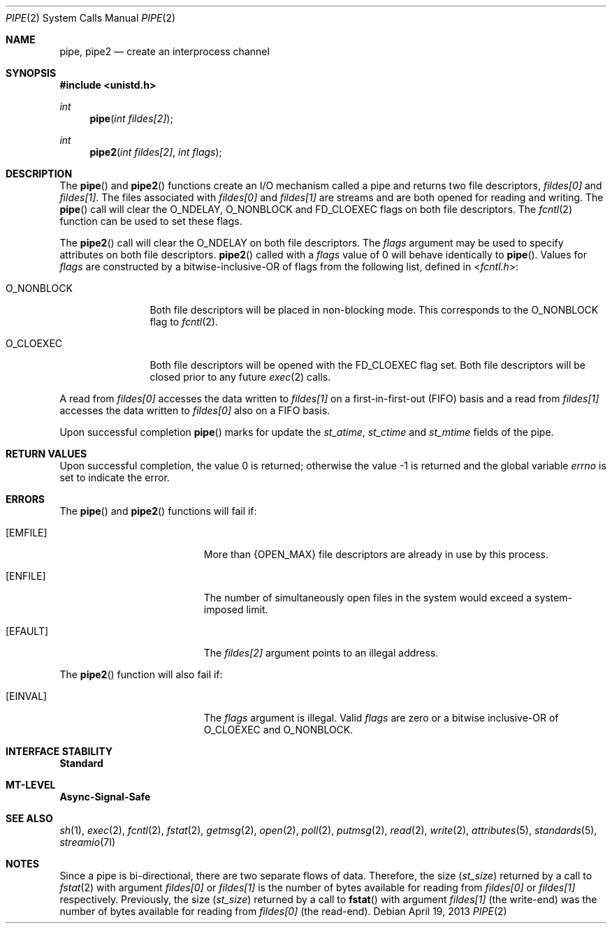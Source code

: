 .\"
.\" Sun Microsystems, Inc. gratefully acknowledges The Open Group for
.\" permission to reproduce portions of its copyrighted documentation.
.\" Original documentation from The Open Group can be obtained online at
.\" http://www.opengroup.org/bookstore/.
.\"
.\" The Institute of Electrical and Electronics Engineers and The Open
.\" Group, have given us permission to reprint portions of their
.\" documentation.
.\"
.\" In the following statement, the phrase ``this text'' refers to portions
.\" of the system documentation.
.\"
.\" Portions of this text are reprinted and reproduced in electronic form
.\" in the SunOS Reference Manual, from IEEE Std 1003.1, 2004 Edition,
.\" Standard for Information Technology -- Portable Operating System
.\" Interface (POSIX), The Open Group Base Specifications Issue 6,
.\" Copyright (C) 2001-2004 by the Institute of Electrical and Electronics
.\" Engineers, Inc and The Open Group.  In the event of any discrepancy
.\" between these versions and the original IEEE and The Open Group
.\" Standard, the original IEEE and The Open Group Standard is the referee
.\" document.  The original Standard can be obtained online at
.\" http://www.opengroup.org/unix/online.html.
.\"
.\" This notice shall appear on any product containing this material.
.\"
.\" The contents of this file are subject to the terms of the
.\" Common Development and Distribution License (the "License").
.\" You may not use this file except in compliance with the License.
.\"
.\" You can obtain a copy of the license at usr/src/OPENSOLARIS.LICENSE
.\" or http://www.opensolaris.org/os/licensing.
.\" See the License for the specific language governing permissions
.\" and limitations under the License.
.\"
.\" When distributing Covered Code, include this CDDL HEADER in each
.\" file and include the License file at usr/src/OPENSOLARIS.LICENSE.
.\" If applicable, add the following below this CDDL HEADER, with the
.\" fields enclosed by brackets "[]" replaced with your own identifying
.\" information: Portions Copyright [yyyy] [name of copyright owner]
.\"
.\"
.\" Copyright 1989 AT&T
.\" Copyright (c) 2001, The IEEE and The Open Group.  All Rights Reserved.
.\" Copyright (c) 2002, Sun Microsystems, Inc.  All Rights Reserved.
.\" Portions Copyright (c) 2013, OmniTI Computer Consulting, Inc.
.\" All Rights Reserved.
.\"
.Dd April 19, 2013
.Dt PIPE 2
.Os
.Sh NAME
.Nm pipe , pipe2
.Nd create an interprocess channel
.Sh SYNOPSIS
.In unistd.h
.Ft int
.Fn pipe "int fildes[2]"
.Ft int
.Fn pipe2 "int fildes[2]" "int flags"
.Sh DESCRIPTION
The
.Fn pipe
and
.Fn pipe2
functions create an I/O mechanism called a
pipe and returns two file descriptors,
.Fa fildes[0]
and
.Fa fildes[1] .
The files associated with
.Fa fildes[0]
and
.Fa fildes[1]
are streams and are both opened for reading and
writing.
The
.Fn pipe
call will clear the
.Dv O_NDELAY , O_NONBLOCK
and
.Dv FD_CLOEXEC
flags on both file descriptors.
The
.Xr fcntl 2
function can be used to set these flags.
.Pp
The
.Fn pipe2
call will clear the
.Dv O_NDELAY
on both file descriptors.
The
.Fa flags
argument may be used to specify attributes on both file
descriptors.
.Fn pipe2
called with a
.Fa flags
value of 0 will behave identically to
.Fn pipe .
Values for
.Fa flags
are constructed
by a bitwise-inclusive-OR of flags from the following list, defined in
.In fcntl.h :
.Bl -tag -width "O_NONBLOCK"
.It Dv O_NONBLOCK
Both file descriptors will be placed in non-blocking mode.
This corresponds to the
.Dv O_NONBLOCK
flag to
.Xr fcntl 2 .
.It Dv O_CLOEXEC
Both file descriptors will be opened with the
.Dv FD_CLOEXEC
flag set.
Both file descriptors will be closed prior to any future
.Xr exec 2
calls.
.El
.Pp
A read from
.Fa fildes[0]
accesses the data written to
.Fa fildes[1]
on a first-in-first-out (FIFO) basis and a read from
.Fa fildes[1]
accesses the data written to
.Fa fildes[0]
also on a FIFO basis.
.Pp
Upon successful completion
.Fn pipe
marks for update the
.Va st_atime , st_ctime
and
.Va st_mtime
fields of the pipe.
.Sh RETURN VALUES
.Rv -std
.Sh ERRORS
The
.Fn pipe
and
.Fn pipe2
functions will fail if:
.Bl -tag -width Er
.It Bq Er EMFILE
More than
.Brq Dv OPEN_MAX
file descriptors are already in use by this process.
.It Bq Er ENFILE
The number of simultaneously open files in the system would exceed a
system-imposed limit.
.It Bq Er EFAULT
The
.Fa fildes[2]
argument points to an illegal address.
.El
.Pp
The
.Fn pipe2
function will also fail if:
.Bl -tag -width Er
.It Bq Er EINVAL
The
.Fa flags
argument is illegal.
Valid
.Fa flags
are zero or a bitwise inclusive-OR of
.Dv O_CLOEXEC
and
.Dv O_NONBLOCK .
.El
.Sh INTERFACE STABILITY
.Sy Standard
.Sh MT-LEVEL
.Sy Async-Signal-Safe
.Sh SEE ALSO
.Xr sh 1 ,
.Xr exec 2 ,
.Xr fcntl 2 ,
.Xr fstat 2 ,
.Xr getmsg 2 ,
.Xr open 2 ,
.Xr poll 2 ,
.Xr putmsg 2 ,
.Xr read 2 ,
.Xr write 2 ,
.Xr attributes 5 ,
.Xr standards 5 ,
.Xr streamio 7I
.Sh NOTES
Since a pipe is bi-directional, there are two separate flows of data.
Therefore, the size
.Pq Vt st_size
returned by a call to
.Xr fstat 2
with
argument
.Fa fildes[0]
or
.Fa fildes[1]
is the number of bytes
available for reading from
.Fa fildes[0]
or
.Fa fildes[1]
respectively.
Previously, the size
.Pq Va st_size
returned by a call to
.Fn fstat
with argument
.Fa fildes[1] Pq the write-end
was the number of bytes available for reading from
.Fa fildes[0] Pq the read-end .
